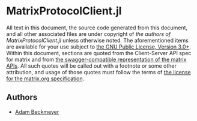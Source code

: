 * MatrixProtocolClient.jl

All text in this document, the source code generated from this document, and all
other associated files are under copyright of [[Authors][the authors of
MatrixProtocolClient.jl]] unless otherwise noted. The aforementioned items are
available for your use subject to [[https://github.com/non-Jedi/MatrixProtocolClient.jl/blob/master/LICENSE.md][the GNU Public License, Version 3.0+]]. Within
this document, sections are quoted from the Client-Server API spec for matrix
and from [[https://github.com/matrix-org/matrix-doc/tree/client-server/r0.3.0/api][the swagger-compatible representation of the matrix APIs]]. All such
quotes will be called out with a footnote or some other attribution, and usage
of those quotes must follow the terms of [[https://github.com/matrix-org/matrix-doc/blob/client-server/r0.3.0/LICENSE][the license for the matrix.org
specification]].

** Authors
- [[https://matrix.to/#/@adam:thebeckmeyers.xyz][Adam Beckmeyer]]

